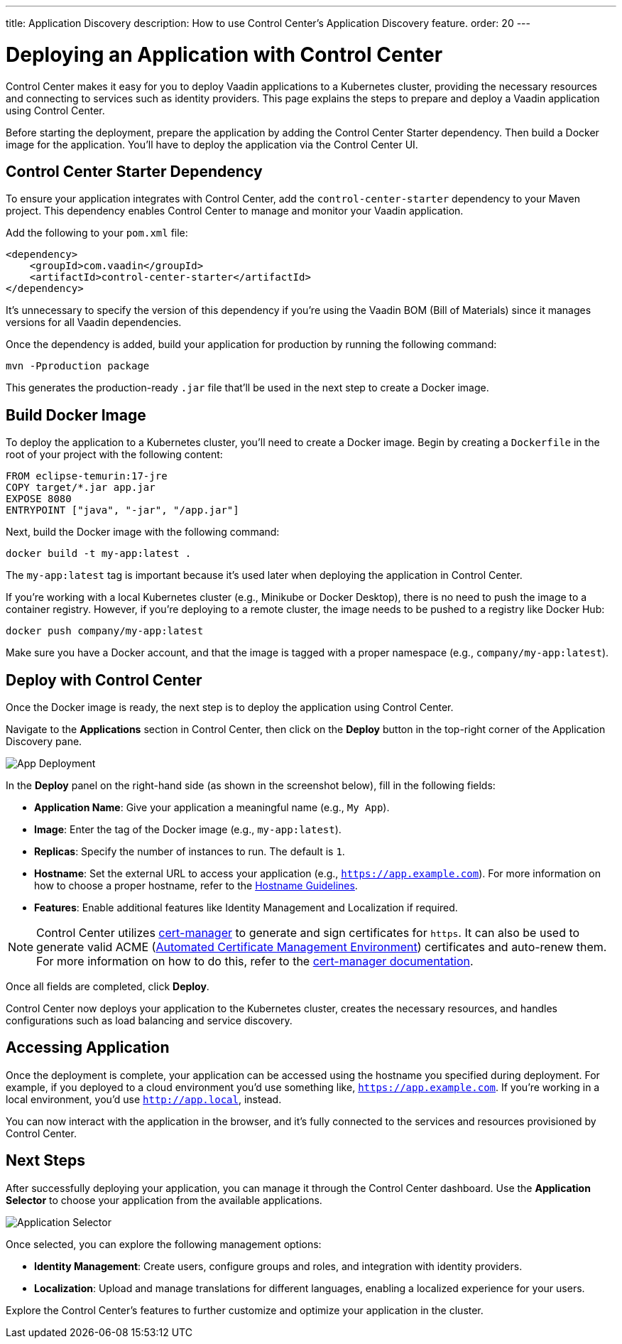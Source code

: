 ---
title: Application Discovery
description: How to use Control Center's Application Discovery feature.
order: 20
---


= Deploying an Application with Control Center

Control Center makes it easy for you to deploy Vaadin applications to a Kubernetes cluster, providing the necessary resources and connecting to services such as identity providers. This page explains the steps to prepare and deploy a Vaadin application using Control Center.

Before starting the deployment, prepare the application by adding the Control Center Starter dependency. Then build a Docker image for the application. You'll have to deploy the application via the Control Center UI.


== Control Center Starter Dependency

To ensure your application integrates with Control Center, add the `control-center-starter` dependency to your Maven project. This dependency enables Control Center to manage and monitor your Vaadin application.

Add the following to your [filename]`pom.xml` file:

[source,xml]
----
<dependency>
    <groupId>com.vaadin</groupId>
    <artifactId>control-center-starter</artifactId>
</dependency>
----

It's unnecessary to specify the version of this dependency if you're using the Vaadin BOM (Bill of Materials) since it manages versions for all Vaadin dependencies.

Once the dependency is added, build your application for production by running the following command:

[source,shell]
----
mvn -Pproduction package
----

This generates the production-ready `.jar` file that'll be used in the next step to create a Docker image.


== Build Docker Image

To deploy the application to a Kubernetes cluster, you'll need to create a Docker image. Begin by creating a `Dockerfile` in the root of your project with the following content:

[source,docker]
----
FROM eclipse-temurin:17-jre
COPY target/*.jar app.jar
EXPOSE 8080
ENTRYPOINT ["java", "-jar", "/app.jar"]
----

Next, build the Docker image with the following command:

[source,shell]
----
docker build -t my-app:latest .
----

The `my-app:latest` tag is important because it's used later when deploying the application in Control Center.

If you're working with a local Kubernetes cluster (e.g., Minikube or Docker Desktop), there is no need to push the image to a container registry. However, if you're deploying to a remote cluster, the image needs to be pushed to a registry like Docker Hub:

[source,shell]
----
docker push company/my-app:latest
----

Make sure you have a Docker account, and that the image is tagged with a proper namespace (e.g., `company/my-app:latest`).


== Deploy with Control Center

Once the Docker image is ready, the next step is to deploy the application using Control Center.

Navigate to the [guibutton]*Applications* section in Control Center, then click on the [guibutton]*Deploy* button in the top-right corner of the Application Discovery pane.

image::images/app-deploy.png[App Deployment]

In the [guibutton]*Deploy* panel on the right-hand side (as shown in the screenshot below), fill in the following fields:

- *Application Name*: Give your application a meaningful name (e.g., `My App`).
- *Image*: Enter the tag of the Docker image (e.g., `my-app:latest`).
- *Replicas*: Specify the number of instances to run. The default is `1`.
- *Hostname*: Set the external URL to access your application (e.g., `https://app.example.com`). For more information on how to choose a proper hostname, refer to the <<hostname-guidelines, Hostname Guidelines>>.
- *Features*: Enable additional features like Identity Management and Localization if required.

[NOTE]
====
Control Center utilizes https://cert-manager.io/[cert-manager] to generate and sign certificates for `https`. It can also be used to generate valid ACME (https://letsencrypt.org/[Automated Certificate Management Environment]) certificates and auto-renew them. For more information on how to do this, refer to the https://cert-manager.io/docs/configuration/acme/[cert-manager documentation].
====

Once all fields are completed, click [guibutton]*Deploy*.

Control Center now deploys your application to the Kubernetes cluster, creates the necessary resources, and handles configurations such as load balancing and service discovery.


== Accessing Application

Once the deployment is complete, your application can be accessed using the hostname you specified during deployment. For example, if you deployed to a cloud environment you'd use something like, `https://app.example.com`. If you're working in a local environment, you'd use `http://app.local`, instead.

You can now interact with the application in the browser, and it's fully connected to the services and resources provisioned by Control Center.


== Next Steps

After successfully deploying your application, you can manage it through the Control Center dashboard. Use the [guibutton]*Application Selector* to choose your application from the available applications.

image::images/app-selector.png[Application Selector]

Once selected, you can explore the following management options:

- *Identity Management*: Create users, configure groups and roles, and integration with identity providers.
- *Localization*: Upload and manage translations for different languages, enabling a localized experience for your users.

Explore the Control Center's features to further customize and optimize your application in the cluster.
